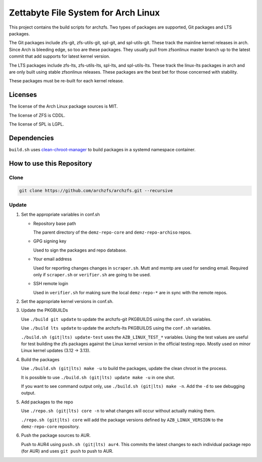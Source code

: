 Zettabyte File System for Arch Linux
====================================

This project contains the build scripts for archzfs. Two types of packages are
supported, Git packages and LTS packages.

The Git packages include zfs-git, zfs-utils-git, spl-git, and spl-utils-git.
These track the mainline kernel releases in arch. Since Arch is bleeding edge,
so too are these packages. They usually pull from zfsonlinux master branch up
to the latest commit that add supports for latest kernel version.

The LTS packages include zfs-lts, zfs-utils-lts, spl-lts, and spl-utils-lts.
These track the linux-lts packages in arch and are only built using stable
zfsonlinux releases. These packages are the best bet for those concerned with
stability.

These packages must be re-built for each kernel release.

--------
Licenses
--------

The license of the Arch Linux package sources is MIT.

The license of ZFS is CDDL.

The license of SPL is LGPL.

------------
Dependencies
------------

``build.sh`` uses clean-chroot-manager_ to build packages in a systemd
namespace container.

--------------------------
How to use this Repository
--------------------------

Clone
+++++

.. code:: console

   git clone https://github.com/archzfs/archzfs.git --recursive

Update
++++++

1. Set the appropriate variables in conf.sh

   * Repository base path

     The parent directory of the ``demz-repo-core`` and ``demz-repo-archiso``
     repos.

   * GPG signing key

     Used to sign the packages and repo database.

   * Your email address

     Used for reporting changes changes in ``scraper.sh``. Mutt and msmtp are
     used for sending email. Required only if ``scraper.sh`` or ``verifier.sh``
     are going to be used.

   * SSH remote login

     Used in ``verifier.sh`` for making sure the local ``demz-repo-*`` are in
     sync with the remote repos.

#. Set the appropriate kernel versions in conf.sh.

#. Update the PKGBUILDs

   Use ``./build git update`` to update the archzfs-git PKGBUILDS using the
   ``conf.sh`` variables.

   Use ``./build lts update`` to update the archzfs-lts PKGBUILDS using the
   ``conf.sh`` variables.

   ``./build.sh (git|lts) update-test`` uses the ``AZB_LINUX_TEST_*``
   variables. Using the test values are useful for test building the zfs
   packages against the Linux kernel version in the official testing repo.
   Mostly used on minor Linux kernel updates (3.12 -> 3.13).

#. Build the packages

   Use ``./build.sh (git|lts) make -u`` to build the packages, update the clean
   chroot in the process.

   It is possible to use ``./build.sh (git|lts) update make -u`` in one shot.

   If you want to see command output only, use ``./build.sh (git|lts) make
   -n``. Add the ``-d`` to see debugging output.

#. Add packages to the repo

   Use ``./repo.sh (git|lts) core -n`` to what changes will occur without
   actually making them.

   ``./repo.sh (git|lts) core`` will add the package versions defined by
   ``AZB_LINUX_VERSION`` to the ``demz-repo-core`` repository.

#. Push the package sources to AUR.

   Push to AUR4 using ``push.sh (git|lts) aur4``. This commits the latest
   changes to each individual package repo (for AUR) and uses ``git push`` to
   push to AUR.

.. _clean-chroot-manager: https://aur.archlinux.org/packages/clean-chroot-manager
